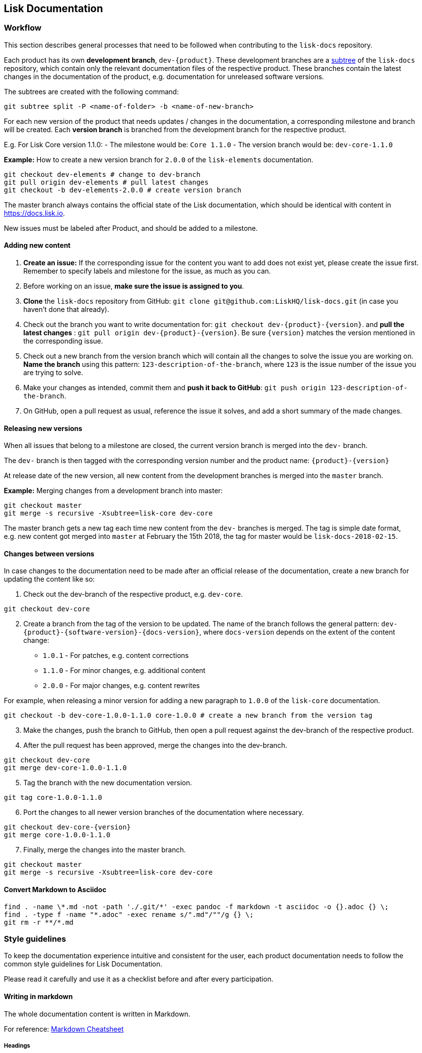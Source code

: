 == Lisk Documentation
:toc:

=== Workflow

This section describes general processes that need to be followed when
contributing to the `+lisk-docs+` repository.

Each product has its own *development branch*, `+dev-{product}+`. These
development branches are a
https://git-scm.com/book/en/v1/Git-Tools-Subtree-Merging[subtree] of the
`+lisk-docs+` repository, which contain only the relevant documentation
files of the respective product. These branches contain the latest
changes in the documentation of the product, e.g. documentation for
unreleased software versions.

The subtrees are created with the following command:

[source,bash]
----
git subtree split -P <name-of-folder> -b <name-of-new-branch>
----

For each new version of the product that needs updates / changes in the
documentation, a corresponding milestone and branch will be created.
Each *version branch* is branched from the development branch for the
respective product.

E.g. For Lisk Core version 1.1.0: - The milestone would be:
`+Core 1.1.0+` - The version branch would be: `+dev-core-1.1.0+`

*Example:* How to create a new version branch for `+2.0.0+` of the
`+lisk-elements+` documentation.

[source,bash]
----
git checkout dev-elements # change to dev-branch
git pull origin dev-elements # pull latest changes
git checkout -b dev-elements-2.0.0 # create version branch
----

The master branch always contains the official state of the Lisk
documentation, which should be identical with content in
https://docs.lisk.io.

New issues must be labeled after Product, and should be added to a
milestone.

==== Adding new content

[arabic]
. *Create an issue:* If the corresponding issue for the content you want
to add does not exist yet, please create the issue first. Remember to
specify labels and milestone for the issue, as much as you can.
. Before working on an issue, *make sure the issue is assigned to you*.
. *Clone* the `+lisk-docs+` repository from GitHub:
`+git clone git@github.com:LiskHQ/lisk-docs.git+` (in case you haven’t
done that already).
. Check out the branch you want to write documentation for:
`+git checkout dev-{product}-{version}+`. and *pull the latest changes*
: `+git pull origin dev-{product}-{version}+`. Be sure `+{version}+`
matches the version mentioned in the corresponding issue.
. Check out a new branch from the version branch which will contain all
the changes to solve the issue you are working on. *Name the branch*
using this pattern: `+123-description-of-the-branch+`, where `+123+` is
the issue number of the issue you are trying to solve.
. Make your changes as intended, commit them and *push it back to
GitHub*: `+git push origin 123-description-of-the-branch+`.
. On GitHub, open a pull request as usual, reference the issue it
solves, and add a short summary of the made changes.

==== Releasing new versions

When all issues that belong to a milestone are closed, the current
version branch is merged into the `+dev-+` branch.

The `+dev-+` branch is then tagged with the corresponding version number
and the product name: `+{product}-{version}+`

At release date of the new version, all new content from the development
branches is merged into the `+master+` branch.

*Example:* Merging changes from a development branch into master:

[source,bash]
----
git checkout master
git merge -s recursive -Xsubtree=lisk-core dev-core
----

The master branch gets a new tag each time new content from the `+dev-+`
branches is merged. The tag is simple date format, e.g. new content got
merged into `+master+` at February the 15th 2018, the tag for master
would be `+lisk-docs-2018-02-15+`.

==== Changes between versions

In case changes to the documentation need to be made after an official
release of the documentation, create a new branch for updating the
content like so:

[arabic]
. Check out the dev-branch of the respective product, e.g. `+dev-core+`.

[source,bash]
----
git checkout dev-core
----

[arabic, start=2]
. Create a branch from the tag of the version to be updated. The name of
the branch follows the general pattern:
`+dev-{product}-{software-version}-{docs-version}+`, where
`+docs-version+` depends on the extent of the content change:

* `+1.0.1+` - For patches, e.g. content corrections
* `+1.1.0+` - For minor changes, e.g. additional content
* `+2.0.0+` - For major changes, e.g. content rewrites

For example, when releasing a minor version for adding a new paragraph
to `+1.0.0+` of the `+lisk-core+` documentation.

[source,bash]
----
git checkout -b dev-core-1.0.0-1.1.0 core-1.0.0 # create a new branch from the version tag
----

[arabic, start=3]
. Make the changes, push the branch to GitHub, then open a pull request
against the dev-branch of the respective product.
. After the pull request has been approved, merge the changes into the
dev-branch.

[source,bash]
----
git checkout dev-core
git merge dev-core-1.0.0-1.1.0
----

[arabic, start=5]
. Tag the branch with the new documentation version.

[source,bash]
----
git tag core-1.0.0-1.1.0
----

[arabic, start=6]
. Port the changes to all newer version branches of the documentation
where necessary.

[source,bash]
----
git checkout dev-core-{version}
git merge core-1.0.0-1.1.0
----

[arabic, start=7]
. Finally, merge the changes into the master branch.

[source,bash]
----
git checkout master
git merge -s recursive -Xsubtree=lisk-core dev-core
----

==== Convert Markdown to Asciidoc

[source,bash]
----
find . -name \*.md -not -path './.git/*' -exec pandoc -f markdown -t asciidoc -o {}.adoc {} \;
find . -type f -name "*.adoc" -exec rename s/".md"/""/g {} \;
git rm -r **/*.md
----

=== Style guidelines

To keep the documentation experience intuitive and consistent for the
user, each product documentation needs to follow the common style
guidelines for Lisk Documentation.

Please read it carefully and use it as a checklist before and after
every participation.

==== Writing in markdown

The whole documentation content is written in Markdown.

For reference:
https://github.com/adam-p/markdown-here/wiki/Markdown-Cheatsheet[Markdown
Cheatsheet]

===== Headings

Headings create automatically internal anchors that can be referenced in
other parts of the documentation. Use headings to structure the content
of each page.

....
# Main title

## Section 1

### Subsection

## Section 2

[...]
....

===== Cross-reference links

____
The cross-reference links can be easily broken. Remember this section
when removing or adding pages, sections or headings.
____

====== When to use references

* In table of contents
* Inside of the content. Scan content for helpful cross-references

====== How to create references

____
Use internal / relative links instead of external links where possible.
____

....
[Link to Section 1](#section-1)
[Link to another docs page](path/to/page.md)
[Link to other Website](https://nodejs.org/en/)

[...]

## Section 1
....

===== Images

____
Only include images, if they are informative for the user.
____

If you want to include a picture on a page, upload the image in the
assets folder and use a relative link to the image.

Image name should be: `+lisk_PRODUCT-DEFINITION+`. Optionally and
depending on how the documentation grows, another tag can be added as
section ending in `+lisk_PRODUCT-SECTION-DEFINITION+`

Example:

....
![alt text for lisk logo](lisk_protocol-Logo.svg "Logo Title Text")
....

==== Document structure

When to use new pages, sub pages or sections for new content.

===== Introduction page

On root level of each product documentation you find an introduction
page for the respective product. This page is always required.

An introduction page should have at least the following sections:

[arabic]
. *Table of contents:* The introduction should start with a table of
contents with relative links to all other existing documentation sites
for the respective product.
. *Product description:* Try to describe the product precisely in 1-2
sentences. Then, elaborate about the general purpose of the product,
e.g. highlight use cases and top features.
. *Codebase reference:* Link to the GitHub repository of the product,
and reference contribution guidelines.

===== Structuring content

The following list gives some suggestions how to structure the content:

[arabic]
. *Parent pages:* A page that contains one or more child pages. It
should always start with a table of contents, referencing all existing
child pages.
. *Child pages:* If content is connected, but can stand independent from
each other.
. *Section in page:* Content that is closely connected to the content of
the other sections / the main title of the page.

==== Notes

If certain content needs to be highlighted or deserves special attention
from the reader, use notes as described below.

....
> Only include images, if they are informative for the user.
....
